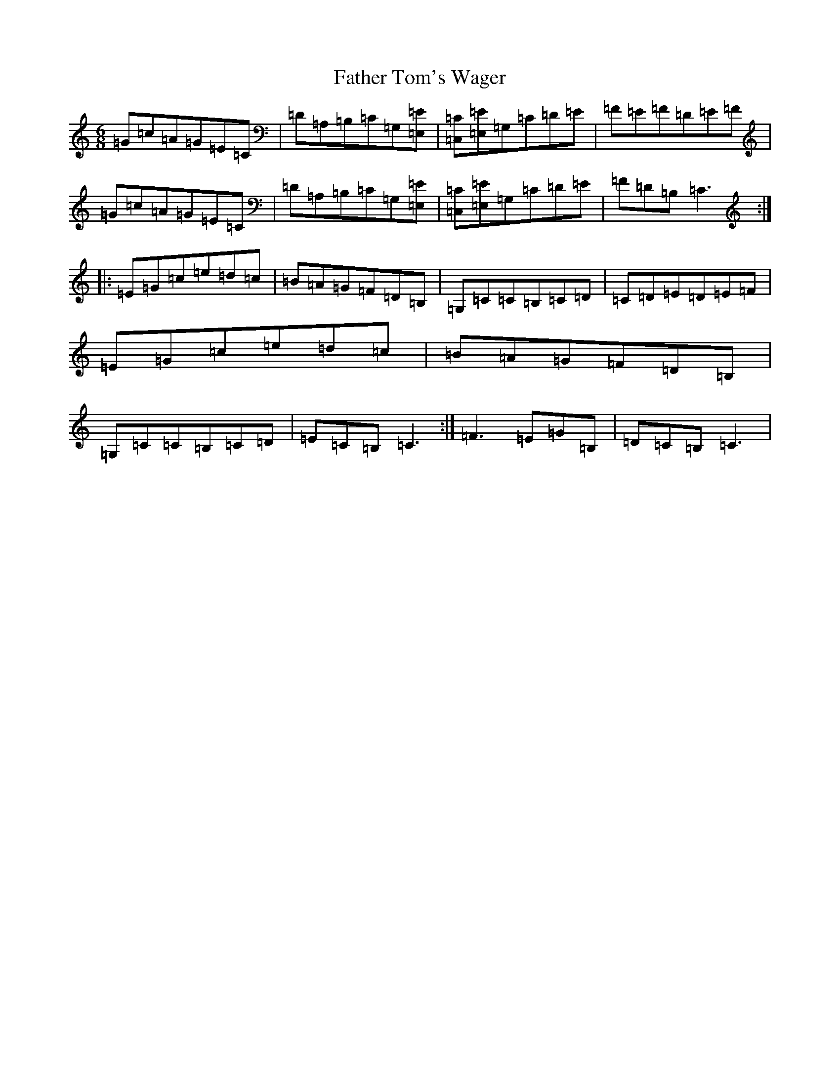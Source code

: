 X: 7360
T: Father Tom's Wager
S: https://thesession.org/tunes/2956#setting11667
R: jig
M:6/8
L:1/8
K: C Major
=G=c=A=G=E=C|=D=A,=B,=C=G,[=E=E,]|[=C=C,][=E=E,]=G,=C=D=E|=F=E=F=D=E=F|=G=c=A=G=E=C|=D=A,=B,=C=G,[=E=E,]|[=C=C,][=E=E,]=G,=C=D=E|=F=D=B,=C3:||:=E=G=c=e=d=c|=B=A=G=F=D=B,|=G,=C=C=B,=C=D|=C=D=E=D=E=F|=E=G=c=e=d=c|=B=A=G=F=D=B,|=G,=C=C=B,=C=D|=E=C=B,=C3:|=F3=E=G=B,|=D=C=B,=C3|